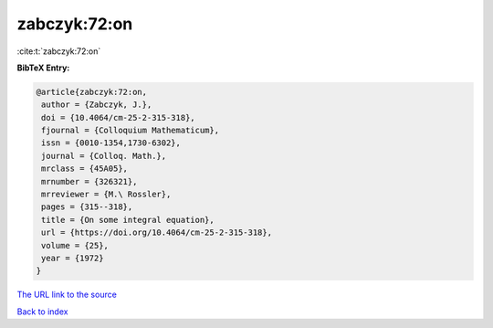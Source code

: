 zabczyk:72:on
=============

:cite:t:`zabczyk:72:on`

**BibTeX Entry:**

.. code-block:: bibtex

   @article{zabczyk:72:on,
    author = {Zabczyk, J.},
    doi = {10.4064/cm-25-2-315-318},
    fjournal = {Colloquium Mathematicum},
    issn = {0010-1354,1730-6302},
    journal = {Colloq. Math.},
    mrclass = {45A05},
    mrnumber = {326321},
    mrreviewer = {M.\ Rossler},
    pages = {315--318},
    title = {On some integral equation},
    url = {https://doi.org/10.4064/cm-25-2-315-318},
    volume = {25},
    year = {1972}
   }
`The URL link to the source <ttps://doi.org/10.4064/cm-25-2-315-318}>`_


`Back to index <../By-Cite-Keys.html>`_
